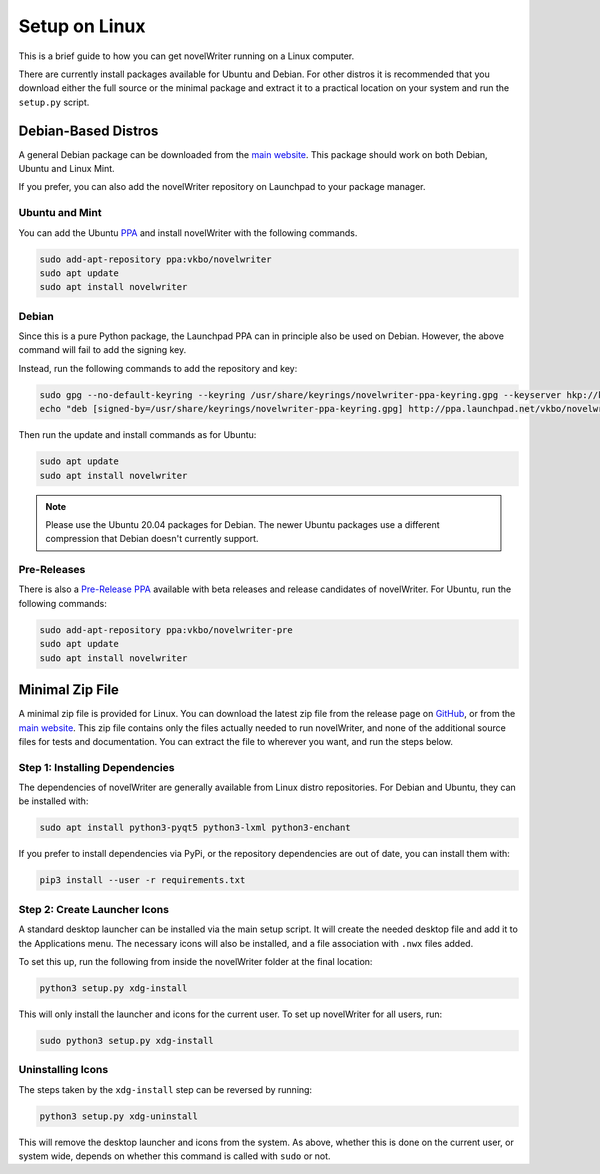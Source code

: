 .. _a_setup_linux:

**************
Setup on Linux
**************

.. _GitHub: https://github.com/vkbo/novelWriter/releases
.. _main website: https://novelwriter.io
.. _PPA: https://launchpad.net/~vkbo/+archive/ubuntu/novelwriter
.. _Pre-Release PPA: https://launchpad.net/~vkbo/+archive/ubuntu/novelwriter-pre

This is a brief guide to how you can get novelWriter running on a Linux computer.

There are currently install packages available for Ubuntu and Debian. For other distros it is
recommended that you download either the full source or the minimal package and extract it to a
practical location on your system and run the ``setup.py`` script.


Debian-Based Distros
====================

A general Debian package can be downloaded from the `main website`_. This package should work on
both Debian, Ubuntu and Linux Mint.

If you prefer, you can also add the novelWriter repository on Launchpad to your package manager.


Ubuntu and Mint
---------------

You can add the Ubuntu PPA_ and install novelWriter with the following commands.

.. code-block:: console

   sudo add-apt-repository ppa:vkbo/novelwriter
   sudo apt update
   sudo apt install novelwriter


Debian
------

Since this is a pure Python package, the Launchpad PPA can in principle also be used on Debian.
However, the above command will fail to add the signing key.

Instead, run the following commands to add the repository and key:

.. code-block:: console

   sudo gpg --no-default-keyring --keyring /usr/share/keyrings/novelwriter-ppa-keyring.gpg --keyserver hkp://keyserver.ubuntu.com:80 --recv-keys F19F1FCE50043114
   echo "deb [signed-by=/usr/share/keyrings/novelwriter-ppa-keyring.gpg] http://ppa.launchpad.net/vkbo/novelwriter/ubuntu focal main" | sudo tee /etc/apt/sources.list.d/novelwriter.list

Then run the update and install commands as for Ubuntu:

.. code-block:: console

   sudo apt update
   sudo apt install novelwriter

.. note::

   Please use the Ubuntu 20.04 packages for Debian. The newer Ubuntu packages use a different
   compression that Debian doesn't currently support.


Pre-Releases
------------

There is also a `Pre-Release PPA`_ available with beta releases and release candidates of
novelWriter. For Ubuntu, run the following commands:

.. code-block:: console

   sudo add-apt-repository ppa:vkbo/novelwriter-pre
   sudo apt update
   sudo apt install novelwriter


Minimal Zip File
================

A minimal zip file is provided for Linux. You can download the latest zip file from the release
page on GitHub_, or from the `main website`_. This zip file contains only the files actually needed
to run novelWriter, and none of the additional source files for tests and documentation. You can
extract the file to wherever you want, and run the steps below.


Step 1: Installing Dependencies
-------------------------------

The dependencies of novelWriter are generally available from Linux distro repositories. For Debian
and Ubuntu, they can be installed with:

.. code-block:: console

   sudo apt install python3-pyqt5 python3-lxml python3-enchant

If you prefer to install dependencies via PyPi, or the repository dependencies are out of date, you
can install them with:

.. code-block:: console

   pip3 install --user -r requirements.txt


Step 2: Create Launcher Icons
-----------------------------

A standard desktop launcher can be installed via the main setup script. It will create the needed
desktop file and add it to the Applications menu. The necessary icons will also be installed, and a
file association with ``.nwx`` files added.

To set this up, run the following from inside the novelWriter folder at the final location:

.. code-block:: console

   python3 setup.py xdg-install

This will only install the launcher and icons for the current user. To set up novelWriter for all
users, run:

.. code-block:: console

   sudo python3 setup.py xdg-install


Uninstalling Icons
------------------

The steps taken by the ``xdg-install`` step can be reversed by running:

.. code-block:: console

   python3 setup.py xdg-uninstall

This will remove the desktop launcher and icons from the system. As above, whether this is done on
the current user, or system wide, depends on whether this command is called with ``sudo`` or not.
